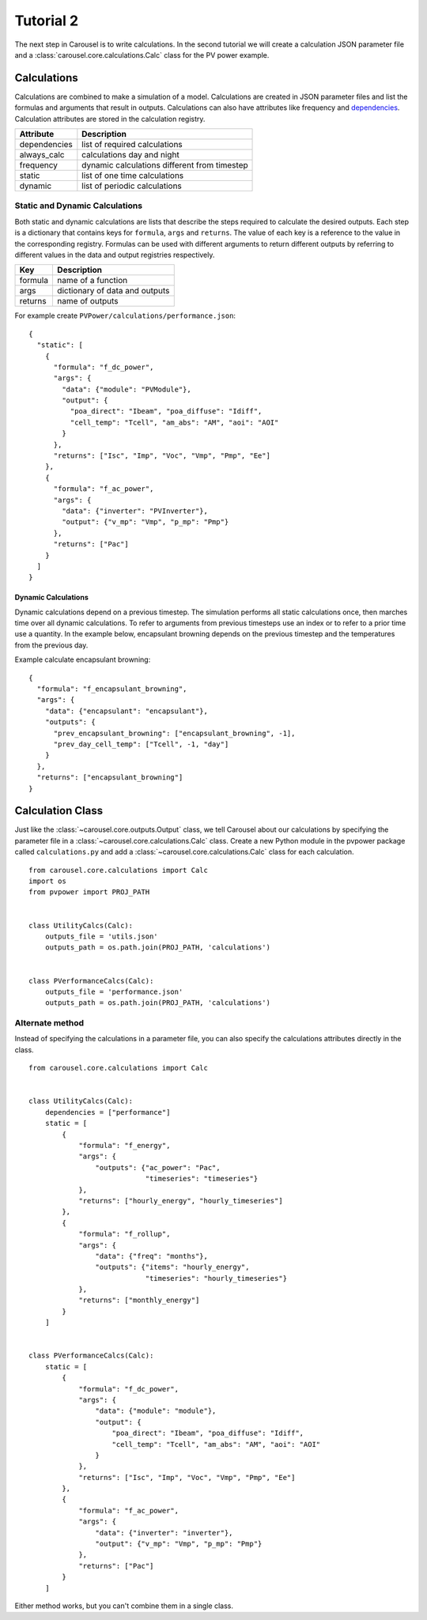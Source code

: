 .. _tutorial-2:

Tutorial 2
==========
The next step in Carousel is to write calculations. In the second tutorial
we will create a calculation JSON parameter file and a
:class:`carousel.core.calculations.Calc` class for the PV power example.

Calculations
------------
Calculations are combined to make a simulation of a model. Calculations are
created in JSON parameter files and list the formulas and arguments that result
in outputs. Calculations can also have attributes like frequency and
`dependencies <http://xkcd.com/754/>`_. Calculation attributes are stored in the
calculation registry.

============  ============================================
Attribute     Description
============  ============================================
dependencies  list of required calculations
always_calc   calculations day and night
frequency     dynamic calculations different from timestep
static        list of one time calculations
dynamic       list of periodic calculations
============  ============================================

Static and Dynamic Calculations
~~~~~~~~~~~~~~~~~~~~~~~~~~~~~~~
Both static and dynamic calculations are lists that describe the steps required
to calculate the desired outputs. Each step is a dictionary that contains keys
for ``formula``, ``args`` and ``returns``. The value of each key is a reference
to the value in the corresponding registry. Formulas can be used with different
arguments to return different outputs by referring to different values in the
data and output registries respectively.

=======  ==============================
Key      Description
=======  ==============================
formula  name of a function
args     dictionary of data and outputs
returns  name of outputs
=======  ==============================

For example create ``PVPower/calculations/performance.json``::

    {
      "static": [
        {
          "formula": "f_dc_power",
          "args": {
            "data": {"module": "PVModule"},
            "output": {
              "poa_direct": "Ibeam", "poa_diffuse": "Idiff",
              "cell_temp": "Tcell", "am_abs": "AM", "aoi": "AOI"
            }
          },
          "returns": ["Isc", "Imp", "Voc", "Vmp", "Pmp", "Ee"]
        },
        {
          "formula": "f_ac_power",
          "args": {
            "data": {"inverter": "PVInverter"},
            "output": {"v_mp": "Vmp", "p_mp": "Pmp"}
          },
          "returns": ["Pac"]
        }
      ]
    }


Dynamic Calculations
````````````````````
Dynamic calculations depend on a previous timestep. The simulation performs all
static calculations once, then marches time over all dynamic calculations. To
refer to arguments from previous timesteps use an index or to refer to a prior
time use a quantity. In the example below, encapsulant browning depends on the
previous timestep and the temperatures from the previous day.

Example calculate encapsulant browning::

    {
      "formula": "f_encapsulant_browning",
      "args": {
        "data": {"encapsulant": "encapsulant"},
        "outputs": {
          "prev_encapsulant_browning": ["encapsulant_browning", -1],
          "prev_day_cell_temp": ["Tcell", -1, "day"]
        }
      },
      "returns": ["encapsulant_browning"]
    }

Calculation Class
-----------------
Just like the :class:`~carousel.core.outputs.Output` class, we tell
Carousel about our calculations by specifying the parameter file in a
:class:`~carousel.core.calculations.Calc` class. Create a new Python module
in the pvpower package called ``calculations.py`` and add a
:class:`~carousel.core.calculations.Calc` class for each calculation. ::

    from carousel.core.calculations import Calc
    import os
    from pvpower import PROJ_PATH


    class UtilityCalcs(Calc):
        outputs_file = 'utils.json'
        outputs_path = os.path.join(PROJ_PATH, 'calculations')


    class PVerformanceCalcs(Calc):
        outputs_file = 'performance.json'
        outputs_path = os.path.join(PROJ_PATH, 'calculations')

Alternate method
~~~~~~~~~~~~~~~~
Instead of specifying the calculations in a parameter file, you can also specify
the calculations attributes directly in the class. ::

    from carousel.core.calculations import Calc


    class UtilityCalcs(Calc):
        dependencies = ["performance"]
        static = [
            {
                "formula": "f_energy",
                "args": {
                    "outputs": {"ac_power": "Pac",
                                "timeseries": "timeseries"}
                },
                "returns": ["hourly_energy", "hourly_timeseries"]
            },
            {
                "formula": "f_rollup",
                "args": {
                    "data": {"freq": "months"},
                    "outputs": {"items": "hourly_energy",
                                "timeseries": "hourly_timeseries"}
                },
                "returns": ["monthly_energy"]
            }
        ]


    class PVerformanceCalcs(Calc):
        static = [
            {
                "formula": "f_dc_power",
                "args": {
                    "data": {"module": "module"},
                    "output": {
                        "poa_direct": "Ibeam", "poa_diffuse": "Idiff",
                        "cell_temp": "Tcell", "am_abs": "AM", "aoi": "AOI"
                    }
                },
                "returns": ["Isc", "Imp", "Voc", "Vmp", "Pmp", "Ee"]
            },
            {
                "formula": "f_ac_power",
                "args": {
                    "data": {"inverter": "inverter"},
                    "output": {"v_mp": "Vmp", "p_mp": "Pmp"}
                },
                "returns": ["Pac"]
            }
        ]

Either method works, but you can't combine them in a single class.

